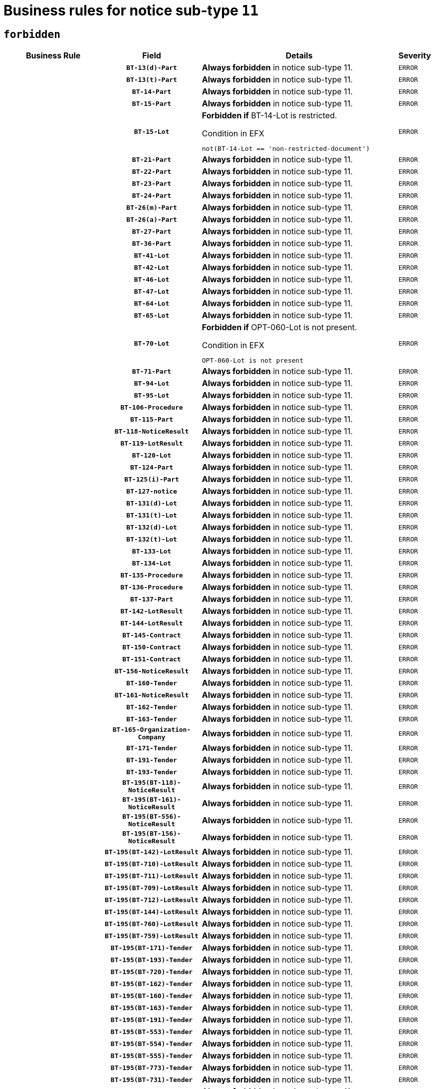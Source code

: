 = Business rules for notice sub-type `11`
:navtitle: Business Rules

== `forbidden`
[cols="<3,3,<6,>1", role="fixed-layout"]
|====
h| Business Rule h| Field h|Details h|Severity
h|
h|`BT-13(d)-Part`
a|

*Always forbidden* in notice sub-type 11.
|`ERROR`
h|
h|`BT-13(t)-Part`
a|

*Always forbidden* in notice sub-type 11.
|`ERROR`
h|
h|`BT-14-Part`
a|

*Always forbidden* in notice sub-type 11.
|`ERROR`
h|
h|`BT-15-Part`
a|

*Always forbidden* in notice sub-type 11.
|`ERROR`
h|
h|`BT-15-Lot`
a|

*Forbidden if* BT-14-Lot is restricted.

.Condition in EFX
[source, EFX]
----
not(BT-14-Lot == 'non-restricted-document')
----
|`ERROR`
h|
h|`BT-21-Part`
a|

*Always forbidden* in notice sub-type 11.
|`ERROR`
h|
h|`BT-22-Part`
a|

*Always forbidden* in notice sub-type 11.
|`ERROR`
h|
h|`BT-23-Part`
a|

*Always forbidden* in notice sub-type 11.
|`ERROR`
h|
h|`BT-24-Part`
a|

*Always forbidden* in notice sub-type 11.
|`ERROR`
h|
h|`BT-26(m)-Part`
a|

*Always forbidden* in notice sub-type 11.
|`ERROR`
h|
h|`BT-26(a)-Part`
a|

*Always forbidden* in notice sub-type 11.
|`ERROR`
h|
h|`BT-27-Part`
a|

*Always forbidden* in notice sub-type 11.
|`ERROR`
h|
h|`BT-36-Part`
a|

*Always forbidden* in notice sub-type 11.
|`ERROR`
h|
h|`BT-41-Lot`
a|

*Always forbidden* in notice sub-type 11.
|`ERROR`
h|
h|`BT-42-Lot`
a|

*Always forbidden* in notice sub-type 11.
|`ERROR`
h|
h|`BT-46-Lot`
a|

*Always forbidden* in notice sub-type 11.
|`ERROR`
h|
h|`BT-47-Lot`
a|

*Always forbidden* in notice sub-type 11.
|`ERROR`
h|
h|`BT-64-Lot`
a|

*Always forbidden* in notice sub-type 11.
|`ERROR`
h|
h|`BT-65-Lot`
a|

*Always forbidden* in notice sub-type 11.
|`ERROR`
h|
h|`BT-70-Lot`
a|

*Forbidden if* OPT-060-Lot is not present.

.Condition in EFX
[source, EFX]
----
OPT-060-Lot is not present
----
|`ERROR`
h|
h|`BT-71-Part`
a|

*Always forbidden* in notice sub-type 11.
|`ERROR`
h|
h|`BT-94-Lot`
a|

*Always forbidden* in notice sub-type 11.
|`ERROR`
h|
h|`BT-95-Lot`
a|

*Always forbidden* in notice sub-type 11.
|`ERROR`
h|
h|`BT-106-Procedure`
a|

*Always forbidden* in notice sub-type 11.
|`ERROR`
h|
h|`BT-115-Part`
a|

*Always forbidden* in notice sub-type 11.
|`ERROR`
h|
h|`BT-118-NoticeResult`
a|

*Always forbidden* in notice sub-type 11.
|`ERROR`
h|
h|`BT-119-LotResult`
a|

*Always forbidden* in notice sub-type 11.
|`ERROR`
h|
h|`BT-120-Lot`
a|

*Always forbidden* in notice sub-type 11.
|`ERROR`
h|
h|`BT-124-Part`
a|

*Always forbidden* in notice sub-type 11.
|`ERROR`
h|
h|`BT-125(i)-Part`
a|

*Always forbidden* in notice sub-type 11.
|`ERROR`
h|
h|`BT-127-notice`
a|

*Always forbidden* in notice sub-type 11.
|`ERROR`
h|
h|`BT-131(d)-Lot`
a|

*Always forbidden* in notice sub-type 11.
|`ERROR`
h|
h|`BT-131(t)-Lot`
a|

*Always forbidden* in notice sub-type 11.
|`ERROR`
h|
h|`BT-132(d)-Lot`
a|

*Always forbidden* in notice sub-type 11.
|`ERROR`
h|
h|`BT-132(t)-Lot`
a|

*Always forbidden* in notice sub-type 11.
|`ERROR`
h|
h|`BT-133-Lot`
a|

*Always forbidden* in notice sub-type 11.
|`ERROR`
h|
h|`BT-134-Lot`
a|

*Always forbidden* in notice sub-type 11.
|`ERROR`
h|
h|`BT-135-Procedure`
a|

*Always forbidden* in notice sub-type 11.
|`ERROR`
h|
h|`BT-136-Procedure`
a|

*Always forbidden* in notice sub-type 11.
|`ERROR`
h|
h|`BT-137-Part`
a|

*Always forbidden* in notice sub-type 11.
|`ERROR`
h|
h|`BT-142-LotResult`
a|

*Always forbidden* in notice sub-type 11.
|`ERROR`
h|
h|`BT-144-LotResult`
a|

*Always forbidden* in notice sub-type 11.
|`ERROR`
h|
h|`BT-145-Contract`
a|

*Always forbidden* in notice sub-type 11.
|`ERROR`
h|
h|`BT-150-Contract`
a|

*Always forbidden* in notice sub-type 11.
|`ERROR`
h|
h|`BT-151-Contract`
a|

*Always forbidden* in notice sub-type 11.
|`ERROR`
h|
h|`BT-156-NoticeResult`
a|

*Always forbidden* in notice sub-type 11.
|`ERROR`
h|
h|`BT-160-Tender`
a|

*Always forbidden* in notice sub-type 11.
|`ERROR`
h|
h|`BT-161-NoticeResult`
a|

*Always forbidden* in notice sub-type 11.
|`ERROR`
h|
h|`BT-162-Tender`
a|

*Always forbidden* in notice sub-type 11.
|`ERROR`
h|
h|`BT-163-Tender`
a|

*Always forbidden* in notice sub-type 11.
|`ERROR`
h|
h|`BT-165-Organization-Company`
a|

*Always forbidden* in notice sub-type 11.
|`ERROR`
h|
h|`BT-171-Tender`
a|

*Always forbidden* in notice sub-type 11.
|`ERROR`
h|
h|`BT-191-Tender`
a|

*Always forbidden* in notice sub-type 11.
|`ERROR`
h|
h|`BT-193-Tender`
a|

*Always forbidden* in notice sub-type 11.
|`ERROR`
h|
h|`BT-195(BT-118)-NoticeResult`
a|

*Always forbidden* in notice sub-type 11.
|`ERROR`
h|
h|`BT-195(BT-161)-NoticeResult`
a|

*Always forbidden* in notice sub-type 11.
|`ERROR`
h|
h|`BT-195(BT-556)-NoticeResult`
a|

*Always forbidden* in notice sub-type 11.
|`ERROR`
h|
h|`BT-195(BT-156)-NoticeResult`
a|

*Always forbidden* in notice sub-type 11.
|`ERROR`
h|
h|`BT-195(BT-142)-LotResult`
a|

*Always forbidden* in notice sub-type 11.
|`ERROR`
h|
h|`BT-195(BT-710)-LotResult`
a|

*Always forbidden* in notice sub-type 11.
|`ERROR`
h|
h|`BT-195(BT-711)-LotResult`
a|

*Always forbidden* in notice sub-type 11.
|`ERROR`
h|
h|`BT-195(BT-709)-LotResult`
a|

*Always forbidden* in notice sub-type 11.
|`ERROR`
h|
h|`BT-195(BT-712)-LotResult`
a|

*Always forbidden* in notice sub-type 11.
|`ERROR`
h|
h|`BT-195(BT-144)-LotResult`
a|

*Always forbidden* in notice sub-type 11.
|`ERROR`
h|
h|`BT-195(BT-760)-LotResult`
a|

*Always forbidden* in notice sub-type 11.
|`ERROR`
h|
h|`BT-195(BT-759)-LotResult`
a|

*Always forbidden* in notice sub-type 11.
|`ERROR`
h|
h|`BT-195(BT-171)-Tender`
a|

*Always forbidden* in notice sub-type 11.
|`ERROR`
h|
h|`BT-195(BT-193)-Tender`
a|

*Always forbidden* in notice sub-type 11.
|`ERROR`
h|
h|`BT-195(BT-720)-Tender`
a|

*Always forbidden* in notice sub-type 11.
|`ERROR`
h|
h|`BT-195(BT-162)-Tender`
a|

*Always forbidden* in notice sub-type 11.
|`ERROR`
h|
h|`BT-195(BT-160)-Tender`
a|

*Always forbidden* in notice sub-type 11.
|`ERROR`
h|
h|`BT-195(BT-163)-Tender`
a|

*Always forbidden* in notice sub-type 11.
|`ERROR`
h|
h|`BT-195(BT-191)-Tender`
a|

*Always forbidden* in notice sub-type 11.
|`ERROR`
h|
h|`BT-195(BT-553)-Tender`
a|

*Always forbidden* in notice sub-type 11.
|`ERROR`
h|
h|`BT-195(BT-554)-Tender`
a|

*Always forbidden* in notice sub-type 11.
|`ERROR`
h|
h|`BT-195(BT-555)-Tender`
a|

*Always forbidden* in notice sub-type 11.
|`ERROR`
h|
h|`BT-195(BT-773)-Tender`
a|

*Always forbidden* in notice sub-type 11.
|`ERROR`
h|
h|`BT-195(BT-731)-Tender`
a|

*Always forbidden* in notice sub-type 11.
|`ERROR`
h|
h|`BT-195(BT-730)-Tender`
a|

*Always forbidden* in notice sub-type 11.
|`ERROR`
h|
h|`BT-195(BT-09)-Procedure`
a|

*Always forbidden* in notice sub-type 11.
|`ERROR`
h|
h|`BT-195(BT-105)-Procedure`
a|

*Always forbidden* in notice sub-type 11.
|`ERROR`
h|
h|`BT-195(BT-88)-Procedure`
a|

*Always forbidden* in notice sub-type 11.
|`ERROR`
h|
h|`BT-195(BT-106)-Procedure`
a|

*Always forbidden* in notice sub-type 11.
|`ERROR`
h|
h|`BT-195(BT-1351)-Procedure`
a|

*Always forbidden* in notice sub-type 11.
|`ERROR`
h|
h|`BT-195(BT-136)-Procedure`
a|

*Always forbidden* in notice sub-type 11.
|`ERROR`
h|
h|`BT-195(BT-1252)-Procedure`
a|

*Always forbidden* in notice sub-type 11.
|`ERROR`
h|
h|`BT-195(BT-135)-Procedure`
a|

*Always forbidden* in notice sub-type 11.
|`ERROR`
h|
h|`BT-195(BT-733)-LotsGroup`
a|

*Always forbidden* in notice sub-type 11.
|`ERROR`
h|
h|`BT-195(BT-543)-LotsGroup`
a|

*Always forbidden* in notice sub-type 11.
|`ERROR`
h|
h|`BT-195(BT-5421)-LotsGroup`
a|

*Always forbidden* in notice sub-type 11.
|`ERROR`
h|
h|`BT-195(BT-5422)-LotsGroup`
a|

*Always forbidden* in notice sub-type 11.
|`ERROR`
h|
h|`BT-195(BT-5423)-LotsGroup`
a|

*Always forbidden* in notice sub-type 11.
|`ERROR`
h|
h|`BT-195(BT-541)-LotsGroup`
a|

*Always forbidden* in notice sub-type 11.
|`ERROR`
h|
h|`BT-195(BT-734)-LotsGroup`
a|

*Always forbidden* in notice sub-type 11.
|`ERROR`
h|
h|`BT-195(BT-539)-LotsGroup`
a|

*Always forbidden* in notice sub-type 11.
|`ERROR`
h|
h|`BT-195(BT-540)-LotsGroup`
a|

*Always forbidden* in notice sub-type 11.
|`ERROR`
h|
h|`BT-195(BT-733)-Lot`
a|

*Always forbidden* in notice sub-type 11.
|`ERROR`
h|
h|`BT-195(BT-543)-Lot`
a|

*Always forbidden* in notice sub-type 11.
|`ERROR`
h|
h|`BT-195(BT-5421)-Lot`
a|

*Always forbidden* in notice sub-type 11.
|`ERROR`
h|
h|`BT-195(BT-5422)-Lot`
a|

*Always forbidden* in notice sub-type 11.
|`ERROR`
h|
h|`BT-195(BT-5423)-Lot`
a|

*Always forbidden* in notice sub-type 11.
|`ERROR`
h|
h|`BT-195(BT-541)-Lot`
a|

*Always forbidden* in notice sub-type 11.
|`ERROR`
h|
h|`BT-195(BT-734)-Lot`
a|

*Always forbidden* in notice sub-type 11.
|`ERROR`
h|
h|`BT-195(BT-539)-Lot`
a|

*Always forbidden* in notice sub-type 11.
|`ERROR`
h|
h|`BT-195(BT-540)-Lot`
a|

*Always forbidden* in notice sub-type 11.
|`ERROR`
h|
h|`BT-195(BT-635)-LotResult`
a|

*Always forbidden* in notice sub-type 11.
|`ERROR`
h|
h|`BT-195(BT-636)-LotResult`
a|

*Always forbidden* in notice sub-type 11.
|`ERROR`
h|
h|`BT-195(BT-1118)-NoticeResult`
a|

*Always forbidden* in notice sub-type 11.
|`ERROR`
h|
h|`BT-195(BT-1561)-NoticeResult`
a|

*Always forbidden* in notice sub-type 11.
|`ERROR`
h|
h|`BT-195(BT-660)-LotResult`
a|

*Always forbidden* in notice sub-type 11.
|`ERROR`
h|
h|`BT-196(BT-118)-NoticeResult`
a|

*Always forbidden* in notice sub-type 11.
|`ERROR`
h|
h|`BT-196(BT-161)-NoticeResult`
a|

*Always forbidden* in notice sub-type 11.
|`ERROR`
h|
h|`BT-196(BT-556)-NoticeResult`
a|

*Always forbidden* in notice sub-type 11.
|`ERROR`
h|
h|`BT-196(BT-156)-NoticeResult`
a|

*Always forbidden* in notice sub-type 11.
|`ERROR`
h|
h|`BT-196(BT-142)-LotResult`
a|

*Always forbidden* in notice sub-type 11.
|`ERROR`
h|
h|`BT-196(BT-710)-LotResult`
a|

*Always forbidden* in notice sub-type 11.
|`ERROR`
h|
h|`BT-196(BT-711)-LotResult`
a|

*Always forbidden* in notice sub-type 11.
|`ERROR`
h|
h|`BT-196(BT-709)-LotResult`
a|

*Always forbidden* in notice sub-type 11.
|`ERROR`
h|
h|`BT-196(BT-712)-LotResult`
a|

*Always forbidden* in notice sub-type 11.
|`ERROR`
h|
h|`BT-196(BT-144)-LotResult`
a|

*Always forbidden* in notice sub-type 11.
|`ERROR`
h|
h|`BT-196(BT-760)-LotResult`
a|

*Always forbidden* in notice sub-type 11.
|`ERROR`
h|
h|`BT-196(BT-759)-LotResult`
a|

*Always forbidden* in notice sub-type 11.
|`ERROR`
h|
h|`BT-196(BT-171)-Tender`
a|

*Always forbidden* in notice sub-type 11.
|`ERROR`
h|
h|`BT-196(BT-193)-Tender`
a|

*Always forbidden* in notice sub-type 11.
|`ERROR`
h|
h|`BT-196(BT-720)-Tender`
a|

*Always forbidden* in notice sub-type 11.
|`ERROR`
h|
h|`BT-196(BT-162)-Tender`
a|

*Always forbidden* in notice sub-type 11.
|`ERROR`
h|
h|`BT-196(BT-160)-Tender`
a|

*Always forbidden* in notice sub-type 11.
|`ERROR`
h|
h|`BT-196(BT-163)-Tender`
a|

*Always forbidden* in notice sub-type 11.
|`ERROR`
h|
h|`BT-196(BT-191)-Tender`
a|

*Always forbidden* in notice sub-type 11.
|`ERROR`
h|
h|`BT-196(BT-553)-Tender`
a|

*Always forbidden* in notice sub-type 11.
|`ERROR`
h|
h|`BT-196(BT-554)-Tender`
a|

*Always forbidden* in notice sub-type 11.
|`ERROR`
h|
h|`BT-196(BT-555)-Tender`
a|

*Always forbidden* in notice sub-type 11.
|`ERROR`
h|
h|`BT-196(BT-773)-Tender`
a|

*Always forbidden* in notice sub-type 11.
|`ERROR`
h|
h|`BT-196(BT-731)-Tender`
a|

*Always forbidden* in notice sub-type 11.
|`ERROR`
h|
h|`BT-196(BT-730)-Tender`
a|

*Always forbidden* in notice sub-type 11.
|`ERROR`
h|
h|`BT-196(BT-09)-Procedure`
a|

*Always forbidden* in notice sub-type 11.
|`ERROR`
h|
h|`BT-196(BT-105)-Procedure`
a|

*Always forbidden* in notice sub-type 11.
|`ERROR`
h|
h|`BT-196(BT-88)-Procedure`
a|

*Always forbidden* in notice sub-type 11.
|`ERROR`
h|
h|`BT-196(BT-106)-Procedure`
a|

*Always forbidden* in notice sub-type 11.
|`ERROR`
h|
h|`BT-196(BT-1351)-Procedure`
a|

*Always forbidden* in notice sub-type 11.
|`ERROR`
h|
h|`BT-196(BT-136)-Procedure`
a|

*Always forbidden* in notice sub-type 11.
|`ERROR`
h|
h|`BT-196(BT-1252)-Procedure`
a|

*Always forbidden* in notice sub-type 11.
|`ERROR`
h|
h|`BT-196(BT-135)-Procedure`
a|

*Always forbidden* in notice sub-type 11.
|`ERROR`
h|
h|`BT-196(BT-733)-LotsGroup`
a|

*Always forbidden* in notice sub-type 11.
|`ERROR`
h|
h|`BT-196(BT-543)-LotsGroup`
a|

*Always forbidden* in notice sub-type 11.
|`ERROR`
h|
h|`BT-196(BT-5421)-LotsGroup`
a|

*Always forbidden* in notice sub-type 11.
|`ERROR`
h|
h|`BT-196(BT-5422)-LotsGroup`
a|

*Always forbidden* in notice sub-type 11.
|`ERROR`
h|
h|`BT-196(BT-5423)-LotsGroup`
a|

*Always forbidden* in notice sub-type 11.
|`ERROR`
h|
h|`BT-196(BT-541)-LotsGroup`
a|

*Always forbidden* in notice sub-type 11.
|`ERROR`
h|
h|`BT-196(BT-734)-LotsGroup`
a|

*Always forbidden* in notice sub-type 11.
|`ERROR`
h|
h|`BT-196(BT-539)-LotsGroup`
a|

*Always forbidden* in notice sub-type 11.
|`ERROR`
h|
h|`BT-196(BT-540)-LotsGroup`
a|

*Always forbidden* in notice sub-type 11.
|`ERROR`
h|
h|`BT-196(BT-733)-Lot`
a|

*Always forbidden* in notice sub-type 11.
|`ERROR`
h|
h|`BT-196(BT-543)-Lot`
a|

*Always forbidden* in notice sub-type 11.
|`ERROR`
h|
h|`BT-196(BT-5421)-Lot`
a|

*Always forbidden* in notice sub-type 11.
|`ERROR`
h|
h|`BT-196(BT-5422)-Lot`
a|

*Always forbidden* in notice sub-type 11.
|`ERROR`
h|
h|`BT-196(BT-5423)-Lot`
a|

*Always forbidden* in notice sub-type 11.
|`ERROR`
h|
h|`BT-196(BT-541)-Lot`
a|

*Always forbidden* in notice sub-type 11.
|`ERROR`
h|
h|`BT-196(BT-734)-Lot`
a|

*Always forbidden* in notice sub-type 11.
|`ERROR`
h|
h|`BT-196(BT-539)-Lot`
a|

*Always forbidden* in notice sub-type 11.
|`ERROR`
h|
h|`BT-196(BT-540)-Lot`
a|

*Always forbidden* in notice sub-type 11.
|`ERROR`
h|
h|`BT-196(BT-635)-LotResult`
a|

*Always forbidden* in notice sub-type 11.
|`ERROR`
h|
h|`BT-196(BT-636)-LotResult`
a|

*Always forbidden* in notice sub-type 11.
|`ERROR`
h|
h|`BT-196(BT-1118)-NoticeResult`
a|

*Always forbidden* in notice sub-type 11.
|`ERROR`
h|
h|`BT-196(BT-1561)-NoticeResult`
a|

*Always forbidden* in notice sub-type 11.
|`ERROR`
h|
h|`BT-196(BT-660)-LotResult`
a|

*Always forbidden* in notice sub-type 11.
|`ERROR`
h|
h|`BT-197(BT-118)-NoticeResult`
a|

*Always forbidden* in notice sub-type 11.
|`ERROR`
h|
h|`BT-197(BT-161)-NoticeResult`
a|

*Always forbidden* in notice sub-type 11.
|`ERROR`
h|
h|`BT-197(BT-556)-NoticeResult`
a|

*Always forbidden* in notice sub-type 11.
|`ERROR`
h|
h|`BT-197(BT-156)-NoticeResult`
a|

*Always forbidden* in notice sub-type 11.
|`ERROR`
h|
h|`BT-197(BT-142)-LotResult`
a|

*Always forbidden* in notice sub-type 11.
|`ERROR`
h|
h|`BT-197(BT-710)-LotResult`
a|

*Always forbidden* in notice sub-type 11.
|`ERROR`
h|
h|`BT-197(BT-711)-LotResult`
a|

*Always forbidden* in notice sub-type 11.
|`ERROR`
h|
h|`BT-197(BT-709)-LotResult`
a|

*Always forbidden* in notice sub-type 11.
|`ERROR`
h|
h|`BT-197(BT-712)-LotResult`
a|

*Always forbidden* in notice sub-type 11.
|`ERROR`
h|
h|`BT-197(BT-144)-LotResult`
a|

*Always forbidden* in notice sub-type 11.
|`ERROR`
h|
h|`BT-197(BT-760)-LotResult`
a|

*Always forbidden* in notice sub-type 11.
|`ERROR`
h|
h|`BT-197(BT-759)-LotResult`
a|

*Always forbidden* in notice sub-type 11.
|`ERROR`
h|
h|`BT-197(BT-171)-Tender`
a|

*Always forbidden* in notice sub-type 11.
|`ERROR`
h|
h|`BT-197(BT-193)-Tender`
a|

*Always forbidden* in notice sub-type 11.
|`ERROR`
h|
h|`BT-197(BT-720)-Tender`
a|

*Always forbidden* in notice sub-type 11.
|`ERROR`
h|
h|`BT-197(BT-162)-Tender`
a|

*Always forbidden* in notice sub-type 11.
|`ERROR`
h|
h|`BT-197(BT-160)-Tender`
a|

*Always forbidden* in notice sub-type 11.
|`ERROR`
h|
h|`BT-197(BT-163)-Tender`
a|

*Always forbidden* in notice sub-type 11.
|`ERROR`
h|
h|`BT-197(BT-191)-Tender`
a|

*Always forbidden* in notice sub-type 11.
|`ERROR`
h|
h|`BT-197(BT-553)-Tender`
a|

*Always forbidden* in notice sub-type 11.
|`ERROR`
h|
h|`BT-197(BT-554)-Tender`
a|

*Always forbidden* in notice sub-type 11.
|`ERROR`
h|
h|`BT-197(BT-555)-Tender`
a|

*Always forbidden* in notice sub-type 11.
|`ERROR`
h|
h|`BT-197(BT-773)-Tender`
a|

*Always forbidden* in notice sub-type 11.
|`ERROR`
h|
h|`BT-197(BT-731)-Tender`
a|

*Always forbidden* in notice sub-type 11.
|`ERROR`
h|
h|`BT-197(BT-730)-Tender`
a|

*Always forbidden* in notice sub-type 11.
|`ERROR`
h|
h|`BT-197(BT-09)-Procedure`
a|

*Always forbidden* in notice sub-type 11.
|`ERROR`
h|
h|`BT-197(BT-105)-Procedure`
a|

*Always forbidden* in notice sub-type 11.
|`ERROR`
h|
h|`BT-197(BT-88)-Procedure`
a|

*Always forbidden* in notice sub-type 11.
|`ERROR`
h|
h|`BT-197(BT-106)-Procedure`
a|

*Always forbidden* in notice sub-type 11.
|`ERROR`
h|
h|`BT-197(BT-1351)-Procedure`
a|

*Always forbidden* in notice sub-type 11.
|`ERROR`
h|
h|`BT-197(BT-136)-Procedure`
a|

*Always forbidden* in notice sub-type 11.
|`ERROR`
h|
h|`BT-197(BT-1252)-Procedure`
a|

*Always forbidden* in notice sub-type 11.
|`ERROR`
h|
h|`BT-197(BT-135)-Procedure`
a|

*Always forbidden* in notice sub-type 11.
|`ERROR`
h|
h|`BT-197(BT-733)-LotsGroup`
a|

*Always forbidden* in notice sub-type 11.
|`ERROR`
h|
h|`BT-197(BT-543)-LotsGroup`
a|

*Always forbidden* in notice sub-type 11.
|`ERROR`
h|
h|`BT-197(BT-5421)-LotsGroup`
a|

*Always forbidden* in notice sub-type 11.
|`ERROR`
h|
h|`BT-197(BT-5422)-LotsGroup`
a|

*Always forbidden* in notice sub-type 11.
|`ERROR`
h|
h|`BT-197(BT-5423)-LotsGroup`
a|

*Always forbidden* in notice sub-type 11.
|`ERROR`
h|
h|`BT-197(BT-541)-LotsGroup`
a|

*Always forbidden* in notice sub-type 11.
|`ERROR`
h|
h|`BT-197(BT-734)-LotsGroup`
a|

*Always forbidden* in notice sub-type 11.
|`ERROR`
h|
h|`BT-197(BT-539)-LotsGroup`
a|

*Always forbidden* in notice sub-type 11.
|`ERROR`
h|
h|`BT-197(BT-540)-LotsGroup`
a|

*Always forbidden* in notice sub-type 11.
|`ERROR`
h|
h|`BT-197(BT-733)-Lot`
a|

*Always forbidden* in notice sub-type 11.
|`ERROR`
h|
h|`BT-197(BT-543)-Lot`
a|

*Always forbidden* in notice sub-type 11.
|`ERROR`
h|
h|`BT-197(BT-5421)-Lot`
a|

*Always forbidden* in notice sub-type 11.
|`ERROR`
h|
h|`BT-197(BT-5422)-Lot`
a|

*Always forbidden* in notice sub-type 11.
|`ERROR`
h|
h|`BT-197(BT-5423)-Lot`
a|

*Always forbidden* in notice sub-type 11.
|`ERROR`
h|
h|`BT-197(BT-541)-Lot`
a|

*Always forbidden* in notice sub-type 11.
|`ERROR`
h|
h|`BT-197(BT-734)-Lot`
a|

*Always forbidden* in notice sub-type 11.
|`ERROR`
h|
h|`BT-197(BT-539)-Lot`
a|

*Always forbidden* in notice sub-type 11.
|`ERROR`
h|
h|`BT-197(BT-540)-Lot`
a|

*Always forbidden* in notice sub-type 11.
|`ERROR`
h|
h|`BT-197(BT-635)-LotResult`
a|

*Always forbidden* in notice sub-type 11.
|`ERROR`
h|
h|`BT-197(BT-636)-LotResult`
a|

*Always forbidden* in notice sub-type 11.
|`ERROR`
h|
h|`BT-197(BT-1118)-NoticeResult`
a|

*Always forbidden* in notice sub-type 11.
|`ERROR`
h|
h|`BT-197(BT-1561)-NoticeResult`
a|

*Always forbidden* in notice sub-type 11.
|`ERROR`
h|
h|`BT-197(BT-660)-LotResult`
a|

*Always forbidden* in notice sub-type 11.
|`ERROR`
h|
h|`BT-198(BT-118)-NoticeResult`
a|

*Always forbidden* in notice sub-type 11.
|`ERROR`
h|
h|`BT-198(BT-161)-NoticeResult`
a|

*Always forbidden* in notice sub-type 11.
|`ERROR`
h|
h|`BT-198(BT-556)-NoticeResult`
a|

*Always forbidden* in notice sub-type 11.
|`ERROR`
h|
h|`BT-198(BT-156)-NoticeResult`
a|

*Always forbidden* in notice sub-type 11.
|`ERROR`
h|
h|`BT-198(BT-142)-LotResult`
a|

*Always forbidden* in notice sub-type 11.
|`ERROR`
h|
h|`BT-198(BT-710)-LotResult`
a|

*Always forbidden* in notice sub-type 11.
|`ERROR`
h|
h|`BT-198(BT-711)-LotResult`
a|

*Always forbidden* in notice sub-type 11.
|`ERROR`
h|
h|`BT-198(BT-709)-LotResult`
a|

*Always forbidden* in notice sub-type 11.
|`ERROR`
h|
h|`BT-198(BT-712)-LotResult`
a|

*Always forbidden* in notice sub-type 11.
|`ERROR`
h|
h|`BT-198(BT-144)-LotResult`
a|

*Always forbidden* in notice sub-type 11.
|`ERROR`
h|
h|`BT-198(BT-760)-LotResult`
a|

*Always forbidden* in notice sub-type 11.
|`ERROR`
h|
h|`BT-198(BT-759)-LotResult`
a|

*Always forbidden* in notice sub-type 11.
|`ERROR`
h|
h|`BT-198(BT-171)-Tender`
a|

*Always forbidden* in notice sub-type 11.
|`ERROR`
h|
h|`BT-198(BT-193)-Tender`
a|

*Always forbidden* in notice sub-type 11.
|`ERROR`
h|
h|`BT-198(BT-720)-Tender`
a|

*Always forbidden* in notice sub-type 11.
|`ERROR`
h|
h|`BT-198(BT-162)-Tender`
a|

*Always forbidden* in notice sub-type 11.
|`ERROR`
h|
h|`BT-198(BT-160)-Tender`
a|

*Always forbidden* in notice sub-type 11.
|`ERROR`
h|
h|`BT-198(BT-163)-Tender`
a|

*Always forbidden* in notice sub-type 11.
|`ERROR`
h|
h|`BT-198(BT-191)-Tender`
a|

*Always forbidden* in notice sub-type 11.
|`ERROR`
h|
h|`BT-198(BT-553)-Tender`
a|

*Always forbidden* in notice sub-type 11.
|`ERROR`
h|
h|`BT-198(BT-554)-Tender`
a|

*Always forbidden* in notice sub-type 11.
|`ERROR`
h|
h|`BT-198(BT-555)-Tender`
a|

*Always forbidden* in notice sub-type 11.
|`ERROR`
h|
h|`BT-198(BT-773)-Tender`
a|

*Always forbidden* in notice sub-type 11.
|`ERROR`
h|
h|`BT-198(BT-731)-Tender`
a|

*Always forbidden* in notice sub-type 11.
|`ERROR`
h|
h|`BT-198(BT-730)-Tender`
a|

*Always forbidden* in notice sub-type 11.
|`ERROR`
h|
h|`BT-198(BT-09)-Procedure`
a|

*Always forbidden* in notice sub-type 11.
|`ERROR`
h|
h|`BT-198(BT-105)-Procedure`
a|

*Always forbidden* in notice sub-type 11.
|`ERROR`
h|
h|`BT-198(BT-88)-Procedure`
a|

*Always forbidden* in notice sub-type 11.
|`ERROR`
h|
h|`BT-198(BT-106)-Procedure`
a|

*Always forbidden* in notice sub-type 11.
|`ERROR`
h|
h|`BT-198(BT-1351)-Procedure`
a|

*Always forbidden* in notice sub-type 11.
|`ERROR`
h|
h|`BT-198(BT-136)-Procedure`
a|

*Always forbidden* in notice sub-type 11.
|`ERROR`
h|
h|`BT-198(BT-1252)-Procedure`
a|

*Always forbidden* in notice sub-type 11.
|`ERROR`
h|
h|`BT-198(BT-135)-Procedure`
a|

*Always forbidden* in notice sub-type 11.
|`ERROR`
h|
h|`BT-198(BT-733)-LotsGroup`
a|

*Always forbidden* in notice sub-type 11.
|`ERROR`
h|
h|`BT-198(BT-543)-LotsGroup`
a|

*Always forbidden* in notice sub-type 11.
|`ERROR`
h|
h|`BT-198(BT-5421)-LotsGroup`
a|

*Always forbidden* in notice sub-type 11.
|`ERROR`
h|
h|`BT-198(BT-5422)-LotsGroup`
a|

*Always forbidden* in notice sub-type 11.
|`ERROR`
h|
h|`BT-198(BT-5423)-LotsGroup`
a|

*Always forbidden* in notice sub-type 11.
|`ERROR`
h|
h|`BT-198(BT-541)-LotsGroup`
a|

*Always forbidden* in notice sub-type 11.
|`ERROR`
h|
h|`BT-198(BT-734)-LotsGroup`
a|

*Always forbidden* in notice sub-type 11.
|`ERROR`
h|
h|`BT-198(BT-539)-LotsGroup`
a|

*Always forbidden* in notice sub-type 11.
|`ERROR`
h|
h|`BT-198(BT-540)-LotsGroup`
a|

*Always forbidden* in notice sub-type 11.
|`ERROR`
h|
h|`BT-198(BT-733)-Lot`
a|

*Always forbidden* in notice sub-type 11.
|`ERROR`
h|
h|`BT-198(BT-543)-Lot`
a|

*Always forbidden* in notice sub-type 11.
|`ERROR`
h|
h|`BT-198(BT-5421)-Lot`
a|

*Always forbidden* in notice sub-type 11.
|`ERROR`
h|
h|`BT-198(BT-5422)-Lot`
a|

*Always forbidden* in notice sub-type 11.
|`ERROR`
h|
h|`BT-198(BT-5423)-Lot`
a|

*Always forbidden* in notice sub-type 11.
|`ERROR`
h|
h|`BT-198(BT-541)-Lot`
a|

*Always forbidden* in notice sub-type 11.
|`ERROR`
h|
h|`BT-198(BT-734)-Lot`
a|

*Always forbidden* in notice sub-type 11.
|`ERROR`
h|
h|`BT-198(BT-539)-Lot`
a|

*Always forbidden* in notice sub-type 11.
|`ERROR`
h|
h|`BT-198(BT-540)-Lot`
a|

*Always forbidden* in notice sub-type 11.
|`ERROR`
h|
h|`BT-198(BT-635)-LotResult`
a|

*Always forbidden* in notice sub-type 11.
|`ERROR`
h|
h|`BT-198(BT-636)-LotResult`
a|

*Always forbidden* in notice sub-type 11.
|`ERROR`
h|
h|`BT-198(BT-1118)-NoticeResult`
a|

*Always forbidden* in notice sub-type 11.
|`ERROR`
h|
h|`BT-198(BT-1561)-NoticeResult`
a|

*Always forbidden* in notice sub-type 11.
|`ERROR`
h|
h|`BT-198(BT-660)-LotResult`
a|

*Always forbidden* in notice sub-type 11.
|`ERROR`
h|
h|`BT-200-Contract`
a|

*Always forbidden* in notice sub-type 11.
|`ERROR`
h|
h|`BT-201-Contract`
a|

*Always forbidden* in notice sub-type 11.
|`ERROR`
h|
h|`BT-202-Contract`
a|

*Always forbidden* in notice sub-type 11.
|`ERROR`
h|
h|`BT-262-Part`
a|

*Always forbidden* in notice sub-type 11.
|`ERROR`
h|
h|`BT-263-Part`
a|

*Always forbidden* in notice sub-type 11.
|`ERROR`
h|
h|`BT-300-Part`
a|

*Always forbidden* in notice sub-type 11.
|`ERROR`
h|
h|`BT-500-UBO`
a|

*Always forbidden* in notice sub-type 11.
|`ERROR`
h|
h|`BT-500-Business`
a|

*Always forbidden* in notice sub-type 11.
|`ERROR`
h|
h|`BT-501-Business-National`
a|

*Always forbidden* in notice sub-type 11.
|`ERROR`
h|
h|`BT-501-Business-European`
a|

*Always forbidden* in notice sub-type 11.
|`ERROR`
h|
h|`BT-502-Business`
a|

*Always forbidden* in notice sub-type 11.
|`ERROR`
h|
h|`BT-503-UBO`
a|

*Always forbidden* in notice sub-type 11.
|`ERROR`
h|
h|`BT-503-Business`
a|

*Always forbidden* in notice sub-type 11.
|`ERROR`
h|
h|`BT-505-Business`
a|

*Always forbidden* in notice sub-type 11.
|`ERROR`
h|
h|`BT-506-UBO`
a|

*Always forbidden* in notice sub-type 11.
|`ERROR`
h|
h|`BT-506-Business`
a|

*Always forbidden* in notice sub-type 11.
|`ERROR`
h|
h|`BT-507-UBO`
a|

*Always forbidden* in notice sub-type 11.
|`ERROR`
h|
h|`BT-507-Business`
a|

*Always forbidden* in notice sub-type 11.
|`ERROR`
h|
h|`BT-510(a)-UBO`
a|

*Always forbidden* in notice sub-type 11.
|`ERROR`
h|
h|`BT-510(b)-UBO`
a|

*Always forbidden* in notice sub-type 11.
|`ERROR`
h|
h|`BT-510(c)-UBO`
a|

*Always forbidden* in notice sub-type 11.
|`ERROR`
h|
h|`BT-510(a)-Business`
a|

*Always forbidden* in notice sub-type 11.
|`ERROR`
h|
h|`BT-510(b)-Business`
a|

*Always forbidden* in notice sub-type 11.
|`ERROR`
h|
h|`BT-510(c)-Business`
a|

*Always forbidden* in notice sub-type 11.
|`ERROR`
h|
h|`BT-512-UBO`
a|

*Always forbidden* in notice sub-type 11.
|`ERROR`
h|
h|`BT-512-Business`
a|

*Always forbidden* in notice sub-type 11.
|`ERROR`
h|
h|`BT-513-UBO`
a|

*Always forbidden* in notice sub-type 11.
|`ERROR`
h|
h|`BT-513-Business`
a|

*Always forbidden* in notice sub-type 11.
|`ERROR`
h|
h|`BT-514-UBO`
a|

*Always forbidden* in notice sub-type 11.
|`ERROR`
h|
h|`BT-514-Business`
a|

*Always forbidden* in notice sub-type 11.
|`ERROR`
h|
h|`BT-531-Part`
a|

*Always forbidden* in notice sub-type 11.
|`ERROR`
h|
h|`BT-536-Part`
a|

*Always forbidden* in notice sub-type 11.
|`ERROR`
h|
h|`BT-537-Part`
a|

*Always forbidden* in notice sub-type 11.
|`ERROR`
h|
h|`BT-538-Part`
a|

*Always forbidden* in notice sub-type 11.
|`ERROR`
h|
h|`BT-553-Tender`
a|

*Always forbidden* in notice sub-type 11.
|`ERROR`
h|
h|`BT-554-Tender`
a|

*Always forbidden* in notice sub-type 11.
|`ERROR`
h|
h|`BT-555-Tender`
a|

*Always forbidden* in notice sub-type 11.
|`ERROR`
h|
h|`BT-556-NoticeResult`
a|

*Always forbidden* in notice sub-type 11.
|`ERROR`
h|
h|`BT-615-Part`
a|

*Always forbidden* in notice sub-type 11.
|`ERROR`
h|
h|`BT-615-Lot`
a|

*Forbidden if* BT-14-Lot is not restricted.

.Condition in EFX
[source, EFX]
----
not(BT-14-Lot == 'restricted-document')
----
|`ERROR`
h|
h|`BT-632-Part`
a|

*Always forbidden* in notice sub-type 11.
|`ERROR`
h|
h|`BT-633-Organization`
a|

*Always forbidden* in notice sub-type 11.
|`ERROR`
h|
h|`BT-635-LotResult`
a|

*Always forbidden* in notice sub-type 11.
|`ERROR`
h|
h|`BT-636-LotResult`
a|

*Always forbidden* in notice sub-type 11.
|`ERROR`
h|
h|`BT-651-Lot`
a|

*Always forbidden* in notice sub-type 11.
|`ERROR`
h|
h|`BT-660-LotResult`
a|

*Always forbidden* in notice sub-type 11.
|`ERROR`
h|
h|`BT-706-UBO`
a|

*Always forbidden* in notice sub-type 11.
|`ERROR`
h|
h|`BT-707-Part`
a|

*Always forbidden* in notice sub-type 11.
|`ERROR`
h|
h|`BT-707-Lot`
a|

*Forbidden if* BT-14-Lot is not restricted.

.Condition in EFX
[source, EFX]
----
not(BT-14-Lot == 'restricted-document')
----
|`ERROR`
h|
h|`BT-708-Part`
a|

*Always forbidden* in notice sub-type 11.
|`ERROR`
h|
h|`BT-709-LotResult`
a|

*Always forbidden* in notice sub-type 11.
|`ERROR`
h|
h|`BT-710-LotResult`
a|

*Always forbidden* in notice sub-type 11.
|`ERROR`
h|
h|`BT-711-LotResult`
a|

*Always forbidden* in notice sub-type 11.
|`ERROR`
h|
h|`BT-712(a)-LotResult`
a|

*Always forbidden* in notice sub-type 11.
|`ERROR`
h|
h|`BT-712(b)-LotResult`
a|

*Always forbidden* in notice sub-type 11.
|`ERROR`
h|
h|`BT-720-Tender`
a|

*Always forbidden* in notice sub-type 11.
|`ERROR`
h|
h|`BT-721-Contract`
a|

*Always forbidden* in notice sub-type 11.
|`ERROR`
h|
h|`BT-722-Contract`
a|

*Always forbidden* in notice sub-type 11.
|`ERROR`
h|
h|`BT-723-LotResult`
a|

*Always forbidden* in notice sub-type 11.
|`ERROR`
h|
h|`BT-726-Part`
a|

*Always forbidden* in notice sub-type 11.
|`ERROR`
h|
h|`BT-727-Part`
a|

*Always forbidden* in notice sub-type 11.
|`ERROR`
h|
h|`BT-728-Part`
a|

*Always forbidden* in notice sub-type 11.
|`ERROR`
h|
h|`BT-729-Lot`
a|

*Always forbidden* in notice sub-type 11.
|`ERROR`
h|
h|`BT-730-Tender`
a|

*Always forbidden* in notice sub-type 11.
|`ERROR`
h|
h|`BT-731-Tender`
a|

*Always forbidden* in notice sub-type 11.
|`ERROR`
h|
h|`BT-735-LotResult`
a|

*Always forbidden* in notice sub-type 11.
|`ERROR`
h|
h|`BT-736-Part`
a|

*Always forbidden* in notice sub-type 11.
|`ERROR`
h|
h|`BT-737-Part`
a|

*Always forbidden* in notice sub-type 11.
|`ERROR`
h|
h|`BT-739-UBO`
a|

*Always forbidden* in notice sub-type 11.
|`ERROR`
h|
h|`BT-739-Business`
a|

*Always forbidden* in notice sub-type 11.
|`ERROR`
h|
h|`BT-740-Procedure-Buyer`
a|

*Always forbidden* in notice sub-type 11.
|`ERROR`
h|
h|`BT-746-Organization`
a|

*Always forbidden* in notice sub-type 11.
|`ERROR`
h|
h|`BT-756-Procedure`
a|

*Always forbidden* in notice sub-type 11.
|`ERROR`
h|
h|`BT-759-LotResult`
a|

*Always forbidden* in notice sub-type 11.
|`ERROR`
h|
h|`BT-760-LotResult`
a|

*Always forbidden* in notice sub-type 11.
|`ERROR`
h|
h|`BT-765-Part`
a|

*Always forbidden* in notice sub-type 11.
|`ERROR`
h|
h|`BT-766-Part`
a|

*Always forbidden* in notice sub-type 11.
|`ERROR`
h|
h|`BT-768-Contract`
a|

*Always forbidden* in notice sub-type 11.
|`ERROR`
h|
h|`BT-773-Tender`
a|

*Always forbidden* in notice sub-type 11.
|`ERROR`
h|
h|`BT-779-Tender`
a|

*Always forbidden* in notice sub-type 11.
|`ERROR`
h|
h|`BT-780-Tender`
a|

*Always forbidden* in notice sub-type 11.
|`ERROR`
h|
h|`BT-781-Lot`
a|

*Always forbidden* in notice sub-type 11.
|`ERROR`
h|
h|`BT-782-Tender`
a|

*Always forbidden* in notice sub-type 11.
|`ERROR`
h|
h|`BT-783-Review`
a|

*Always forbidden* in notice sub-type 11.
|`ERROR`
h|
h|`BT-784-Review`
a|

*Always forbidden* in notice sub-type 11.
|`ERROR`
h|
h|`BT-785-Review`
a|

*Always forbidden* in notice sub-type 11.
|`ERROR`
h|
h|`BT-786-Review`
a|

*Always forbidden* in notice sub-type 11.
|`ERROR`
h|
h|`BT-787-Review`
a|

*Always forbidden* in notice sub-type 11.
|`ERROR`
h|
h|`BT-788-Review`
a|

*Always forbidden* in notice sub-type 11.
|`ERROR`
h|
h|`BT-789-Review`
a|

*Always forbidden* in notice sub-type 11.
|`ERROR`
h|
h|`BT-790-Review`
a|

*Always forbidden* in notice sub-type 11.
|`ERROR`
h|
h|`BT-791-Review`
a|

*Always forbidden* in notice sub-type 11.
|`ERROR`
h|
h|`BT-792-Review`
a|

*Always forbidden* in notice sub-type 11.
|`ERROR`
h|
h|`BT-793-Review`
a|

*Always forbidden* in notice sub-type 11.
|`ERROR`
h|
h|`BT-794-Review`
a|

*Always forbidden* in notice sub-type 11.
|`ERROR`
h|
h|`BT-795-Review`
a|

*Always forbidden* in notice sub-type 11.
|`ERROR`
h|
h|`BT-796-Review`
a|

*Always forbidden* in notice sub-type 11.
|`ERROR`
h|
h|`BT-797-Review`
a|

*Always forbidden* in notice sub-type 11.
|`ERROR`
h|
h|`BT-798-Review`
a|

*Always forbidden* in notice sub-type 11.
|`ERROR`
h|
h|`BT-799-ReviewBody`
a|

*Always forbidden* in notice sub-type 11.
|`ERROR`
h|
h|`BT-800(d)-Lot`
a|

*Always forbidden* in notice sub-type 11.
|`ERROR`
h|
h|`BT-800(t)-Lot`
a|

*Always forbidden* in notice sub-type 11.
|`ERROR`
h|
h|`BT-1118-NoticeResult`
a|

*Always forbidden* in notice sub-type 11.
|`ERROR`
h|
h|`BT-1251-Part`
a|

*Always forbidden* in notice sub-type 11.
|`ERROR`
h|
h|`BT-1252-Procedure`
a|

*Always forbidden* in notice sub-type 11.
|`ERROR`
h|
h|`BT-1311(d)-Lot`
a|

*Always forbidden* in notice sub-type 11.
|`ERROR`
h|
h|`BT-1311(t)-Lot`
a|

*Always forbidden* in notice sub-type 11.
|`ERROR`
h|
h|`BT-1351-Procedure`
a|

*Always forbidden* in notice sub-type 11.
|`ERROR`
h|
h|`BT-1451-Contract`
a|

*Always forbidden* in notice sub-type 11.
|`ERROR`
h|
h|`BT-1501(n)-Contract`
a|

*Always forbidden* in notice sub-type 11.
|`ERROR`
h|
h|`BT-1501(s)-Contract`
a|

*Always forbidden* in notice sub-type 11.
|`ERROR`
h|
h|`BT-1561-NoticeResult`
a|

*Always forbidden* in notice sub-type 11.
|`ERROR`
h|
h|`BT-1711-Tender`
a|

*Always forbidden* in notice sub-type 11.
|`ERROR`
h|
h|`BT-3201-Tender`
a|

*Always forbidden* in notice sub-type 11.
|`ERROR`
h|
h|`BT-3202-Contract`
a|

*Always forbidden* in notice sub-type 11.
|`ERROR`
h|
h|`BT-5011-Contract`
a|

*Always forbidden* in notice sub-type 11.
|`ERROR`
h|
h|`BT-5071-Part`
a|

*Always forbidden* in notice sub-type 11.
|`ERROR`
h|
h|`BT-5101(a)-Part`
a|

*Always forbidden* in notice sub-type 11.
|`ERROR`
h|
h|`BT-5101(b)-Part`
a|

*Always forbidden* in notice sub-type 11.
|`ERROR`
h|
h|`BT-5101(c)-Part`
a|

*Always forbidden* in notice sub-type 11.
|`ERROR`
h|
h|`BT-5121-Part`
a|

*Always forbidden* in notice sub-type 11.
|`ERROR`
h|
h|`BT-5131-Part`
a|

*Always forbidden* in notice sub-type 11.
|`ERROR`
h|
h|`BT-5141-Part`
a|

*Always forbidden* in notice sub-type 11.
|`ERROR`
h|
h|`BT-6110-Contract`
a|

*Always forbidden* in notice sub-type 11.
|`ERROR`
h|
h|`BT-13713-LotResult`
a|

*Always forbidden* in notice sub-type 11.
|`ERROR`
h|
h|`BT-13714-Tender`
a|

*Always forbidden* in notice sub-type 11.
|`ERROR`
h|
h|`OPP-020-Contract`
a|

*Always forbidden* in notice sub-type 11.
|`ERROR`
h|
h|`OPP-021-Contract`
a|

*Always forbidden* in notice sub-type 11.
|`ERROR`
h|
h|`OPP-022-Contract`
a|

*Always forbidden* in notice sub-type 11.
|`ERROR`
h|
h|`OPP-023-Contract`
a|

*Always forbidden* in notice sub-type 11.
|`ERROR`
h|
h|`OPP-030-Tender`
a|

*Always forbidden* in notice sub-type 11.
|`ERROR`
h|
h|`OPP-031-Tender`
a|

*Always forbidden* in notice sub-type 11.
|`ERROR`
h|
h|`OPP-032-Tender`
a|

*Always forbidden* in notice sub-type 11.
|`ERROR`
h|
h|`OPP-033-Tender`
a|

*Always forbidden* in notice sub-type 11.
|`ERROR`
h|
h|`OPP-034-Tender`
a|

*Always forbidden* in notice sub-type 11.
|`ERROR`
h|
h|`OPP-040-Procedure`
a|

*Always forbidden* in notice sub-type 11.
|`ERROR`
h|
h|`OPP-080-Tender`
a|

*Always forbidden* in notice sub-type 11.
|`ERROR`
h|
h|`OPP-100-Business`
a|

*Always forbidden* in notice sub-type 11.
|`ERROR`
h|
h|`OPP-105-Business`
a|

*Always forbidden* in notice sub-type 11.
|`ERROR`
h|
h|`OPP-110-Business`
a|

*Always forbidden* in notice sub-type 11.
|`ERROR`
h|
h|`OPP-111-Business`
a|

*Always forbidden* in notice sub-type 11.
|`ERROR`
h|
h|`OPP-112-Business`
a|

*Always forbidden* in notice sub-type 11.
|`ERROR`
h|
h|`OPP-113-Business-European`
a|

*Always forbidden* in notice sub-type 11.
|`ERROR`
h|
h|`OPP-120-Business`
a|

*Always forbidden* in notice sub-type 11.
|`ERROR`
h|
h|`OPP-121-Business`
a|

*Always forbidden* in notice sub-type 11.
|`ERROR`
h|
h|`OPP-122-Business`
a|

*Always forbidden* in notice sub-type 11.
|`ERROR`
h|
h|`OPP-123-Business`
a|

*Always forbidden* in notice sub-type 11.
|`ERROR`
h|
h|`OPP-130-Business`
a|

*Always forbidden* in notice sub-type 11.
|`ERROR`
h|
h|`OPP-131-Business`
a|

*Always forbidden* in notice sub-type 11.
|`ERROR`
h|
h|`OPA-36-Part-Number`
a|

*Always forbidden* in notice sub-type 11.
|`ERROR`
h|
h|`OPT-050-Part`
a|

*Always forbidden* in notice sub-type 11.
|`ERROR`
h|
h|`OPT-070-Lot`
a|

*Always forbidden* in notice sub-type 11.
|`ERROR`
h|
h|`OPT-071-Lot`
a|

*Always forbidden* in notice sub-type 11.
|`ERROR`
h|
h|`OPT-072-Lot`
a|

*Always forbidden* in notice sub-type 11.
|`ERROR`
h|
h|`OPT-091-ReviewReq`
a|

*Always forbidden* in notice sub-type 11.
|`ERROR`
h|
h|`OPT-092-ReviewBody`
a|

*Always forbidden* in notice sub-type 11.
|`ERROR`
h|
h|`OPT-092-ReviewReq`
a|

*Always forbidden* in notice sub-type 11.
|`ERROR`
h|
h|`OPT-100-Contract`
a|

*Always forbidden* in notice sub-type 11.
|`ERROR`
h|
h|`OPT-110-Part-FiscalLegis`
a|

*Always forbidden* in notice sub-type 11.
|`ERROR`
h|
h|`OPT-111-Part-FiscalLegis`
a|

*Always forbidden* in notice sub-type 11.
|`ERROR`
h|
h|`OPT-112-Part-EnvironLegis`
a|

*Always forbidden* in notice sub-type 11.
|`ERROR`
h|
h|`OPT-113-Part-EmployLegis`
a|

*Always forbidden* in notice sub-type 11.
|`ERROR`
h|
h|`OPA-118-NoticeResult-Currency`
a|

*Always forbidden* in notice sub-type 11.
|`ERROR`
h|
h|`OPT-120-Part-EnvironLegis`
a|

*Always forbidden* in notice sub-type 11.
|`ERROR`
h|
h|`OPT-130-Part-EmployLegis`
a|

*Always forbidden* in notice sub-type 11.
|`ERROR`
h|
h|`OPT-140-Part`
a|

*Always forbidden* in notice sub-type 11.
|`ERROR`
h|
h|`OPT-150-Lot`
a|

*Always forbidden* in notice sub-type 11.
|`ERROR`
h|
h|`OPT-155-LotResult`
a|

*Always forbidden* in notice sub-type 11.
|`ERROR`
h|
h|`OPT-156-LotResult`
a|

*Always forbidden* in notice sub-type 11.
|`ERROR`
h|
h|`OPT-160-UBO`
a|

*Always forbidden* in notice sub-type 11.
|`ERROR`
h|
h|`OPA-161-NoticeResult-Currency`
a|

*Always forbidden* in notice sub-type 11.
|`ERROR`
h|
h|`OPT-170-Tenderer`
a|

*Always forbidden* in notice sub-type 11.
|`ERROR`
h|
h|`OPT-202-UBO`
a|

*Always forbidden* in notice sub-type 11.
|`ERROR`
h|
h|`OPT-210-Tenderer`
a|

*Always forbidden* in notice sub-type 11.
|`ERROR`
h|
h|`OPT-300-Contract-Signatory`
a|

*Always forbidden* in notice sub-type 11.
|`ERROR`
h|
h|`OPT-300-Tenderer`
a|

*Always forbidden* in notice sub-type 11.
|`ERROR`
h|
h|`OPT-301-LotResult-Financing`
a|

*Always forbidden* in notice sub-type 11.
|`ERROR`
h|
h|`OPT-301-LotResult-Paying`
a|

*Always forbidden* in notice sub-type 11.
|`ERROR`
h|
h|`OPT-301-Tenderer-SubCont`
a|

*Always forbidden* in notice sub-type 11.
|`ERROR`
h|
h|`OPT-301-Tenderer-MainCont`
a|

*Always forbidden* in notice sub-type 11.
|`ERROR`
h|
h|`OPT-301-Part-FiscalLegis`
a|

*Always forbidden* in notice sub-type 11.
|`ERROR`
h|
h|`OPT-301-Part-EnvironLegis`
a|

*Always forbidden* in notice sub-type 11.
|`ERROR`
h|
h|`OPT-301-Part-EmployLegis`
a|

*Always forbidden* in notice sub-type 11.
|`ERROR`
h|
h|`OPT-301-Part-AddInfo`
a|

*Always forbidden* in notice sub-type 11.
|`ERROR`
h|
h|`OPT-301-Part-DocProvider`
a|

*Always forbidden* in notice sub-type 11.
|`ERROR`
h|
h|`OPT-301-Part-TenderReceipt`
a|

*Always forbidden* in notice sub-type 11.
|`ERROR`
h|
h|`OPT-301-Part-TenderEval`
a|

*Always forbidden* in notice sub-type 11.
|`ERROR`
h|
h|`OPT-301-Part-ReviewOrg`
a|

*Always forbidden* in notice sub-type 11.
|`ERROR`
h|
h|`OPT-301-Part-ReviewInfo`
a|

*Always forbidden* in notice sub-type 11.
|`ERROR`
h|
h|`OPT-301-Part-Mediator`
a|

*Always forbidden* in notice sub-type 11.
|`ERROR`
h|
h|`OPT-301-ReviewBody`
a|

*Always forbidden* in notice sub-type 11.
|`ERROR`
h|
h|`OPT-301-ReviewReq`
a|

*Always forbidden* in notice sub-type 11.
|`ERROR`
h|
h|`OPT-302-Organization`
a|

*Always forbidden* in notice sub-type 11.
|`ERROR`
h|
h|`OPT-310-Tender`
a|

*Always forbidden* in notice sub-type 11.
|`ERROR`
h|
h|`OPT-315-LotResult`
a|

*Always forbidden* in notice sub-type 11.
|`ERROR`
h|
h|`OPT-316-Contract`
a|

*Always forbidden* in notice sub-type 11.
|`ERROR`
h|
h|`OPT-320-LotResult`
a|

*Always forbidden* in notice sub-type 11.
|`ERROR`
h|
h|`OPT-321-Tender`
a|

*Always forbidden* in notice sub-type 11.
|`ERROR`
h|
h|`OPT-322-LotResult`
a|

*Always forbidden* in notice sub-type 11.
|`ERROR`
h|
h|`OPT-999`
a|

*Always forbidden* in notice sub-type 11.
|`ERROR`
|====

== `mandatory`
[cols="<3,3,<6,>1", role="fixed-layout"]
|====
h| Business Rule h| Field h|Details h|Severity
h|
h|`BT-01-notice`
a|

*Always mandatory* in notice sub-type 11.
|`ERROR`
h|
h|`BT-02-notice`
a|

*Always mandatory* in notice sub-type 11.
|`ERROR`
h|
h|`BT-03-notice`
a|

*Always mandatory* in notice sub-type 11.
|`ERROR`
h|
h|`BT-04-notice`
a|

*Always mandatory* in notice sub-type 11.
|`ERROR`
h|
h|`BT-05(a)-notice`
a|

*Always mandatory* in notice sub-type 11.
|`ERROR`
h|
h|`BT-05(b)-notice`
a|

*Always mandatory* in notice sub-type 11.
|`ERROR`
h|
h|`BT-15-Lot`
a|

*Always mandatory* in notice sub-type 11.
|`ERROR`
h|
h|`BT-17-Lot`
a|

*Always mandatory* in notice sub-type 11.
|`ERROR`
h|
h|`BT-21-Procedure`
a|

*Always mandatory* in notice sub-type 11.
|`ERROR`
h|
h|`BT-21-Lot`
a|

*Always mandatory* in notice sub-type 11.
|`ERROR`
h|
h|`BT-22-Lot`
a|

*Always mandatory* in notice sub-type 11.
|`ERROR`
h|
h|`BT-23-Procedure`
a|

*Always mandatory* in notice sub-type 11.
|`ERROR`
h|
h|`BT-23-Lot`
a|

*Always mandatory* in notice sub-type 11.
|`ERROR`
h|
h|`BT-24-Procedure`
a|

*Always mandatory* in notice sub-type 11.
|`ERROR`
h|
h|`BT-24-Lot`
a|

*Always mandatory* in notice sub-type 11.
|`ERROR`
h|
h|`BT-26(m)-Procedure`
a|

*Always mandatory* in notice sub-type 11.
|`ERROR`
h|
h|`BT-26(m)-Lot`
a|

*Always mandatory* in notice sub-type 11.
|`ERROR`
h|
h|`BT-70-Lot`
a|

*Always mandatory* in notice sub-type 11.
|`ERROR`
h|
h|`BT-71-Lot`
a|

*Always mandatory* in notice sub-type 11.
|`ERROR`
h|
h|`BT-97-Lot`
a|

*Always mandatory* in notice sub-type 11.
|`ERROR`
h|
h|`BT-105-Procedure`
a|

*Always mandatory* in notice sub-type 11.
|`ERROR`
h|
h|`BT-115-Lot`
a|

*Always mandatory* in notice sub-type 11.
|`ERROR`
h|
h|`BT-137-Lot`
a|

*Always mandatory* in notice sub-type 11.
|`ERROR`
h|
h|`BT-262-Procedure`
a|

*Always mandatory* in notice sub-type 11.
|`ERROR`
h|
h|`BT-262-Lot`
a|

*Always mandatory* in notice sub-type 11.
|`ERROR`
h|
h|`BT-500-Organization-Company`
a|

*Always mandatory* in notice sub-type 11.
|`ERROR`
h|
h|`BT-501-Organization-Company`
a|

*Always mandatory* in notice sub-type 11.
|`ERROR`
h|
h|`BT-503-Organization-Company`
a|

*Always mandatory* in notice sub-type 11.
|`ERROR`
h|
h|`BT-506-Organization-Company`
a|

*Always mandatory* in notice sub-type 11.
|`ERROR`
h|
h|`BT-513-Organization-Company`
a|

*Always mandatory* in notice sub-type 11.
|`ERROR`
h|
h|`BT-514-Organization-Company`
a|

*Always mandatory* in notice sub-type 11.
|`ERROR`
h|
h|`BT-610-Procedure-Buyer`
a|

*Always mandatory* in notice sub-type 11.
|`ERROR`
h|
h|`BT-615-Lot`
a|

*Always mandatory* in notice sub-type 11.
|`ERROR`
h|
h|`BT-630(d)-Lot`
a|

*Always mandatory* in notice sub-type 11.
|`ERROR`
h|
h|`BT-630(t)-Lot`
a|

*Always mandatory* in notice sub-type 11.
|`ERROR`
h|
h|`BT-701-notice`
a|

*Always mandatory* in notice sub-type 11.
|`ERROR`
h|
h|`BT-702(a)-notice`
a|

*Always mandatory* in notice sub-type 11.
|`ERROR`
h|
h|`BT-736-Lot`
a|

*Always mandatory* in notice sub-type 11.
|`ERROR`
h|
h|`BT-747-Lot`
a|

*Always mandatory* in notice sub-type 11.
|`ERROR`
h|
h|`BT-757-notice`
a|

*Always mandatory* in notice sub-type 11.
|`ERROR`
h|
h|`BT-765-Lot`
a|

*Always mandatory* in notice sub-type 11.
|`ERROR`
h|
h|`BT-766-Lot`
a|

*Always mandatory* in notice sub-type 11.
|`ERROR`
h|
h|`OPP-070-notice`
a|

*Always mandatory* in notice sub-type 11.
|`ERROR`
h|
h|`OPT-001-notice`
a|

*Always mandatory* in notice sub-type 11.
|`ERROR`
h|
h|`OPT-002-notice`
a|

*Always mandatory* in notice sub-type 11.
|`ERROR`
h|
h|`OPT-200-Organization-Company`
a|

*Always mandatory* in notice sub-type 11.
|`ERROR`
h|
h|`OPT-300-Procedure-Buyer`
a|

*Always mandatory* in notice sub-type 11.
|`ERROR`
h|
h|`OPT-301-Lot-AddInfo`
a|

*Always mandatory* in notice sub-type 11.
|`ERROR`
|====

